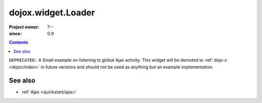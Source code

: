 .. _dojox/widget/Loader:

===================
dojox.widget.Loader
===================

:Project owner: ?--
:since: 0.9

.. contents::
   :depth: 2

``DEPRECATED:`` A Small example on listening to global Ajax activity. This widget will be demoted to :ref:`dojo-c <dojoc/index>` in future versions and should not be used as anything but an example implementation.

See also
========

* :ref:`Ajax <quickstart/ajax>`
